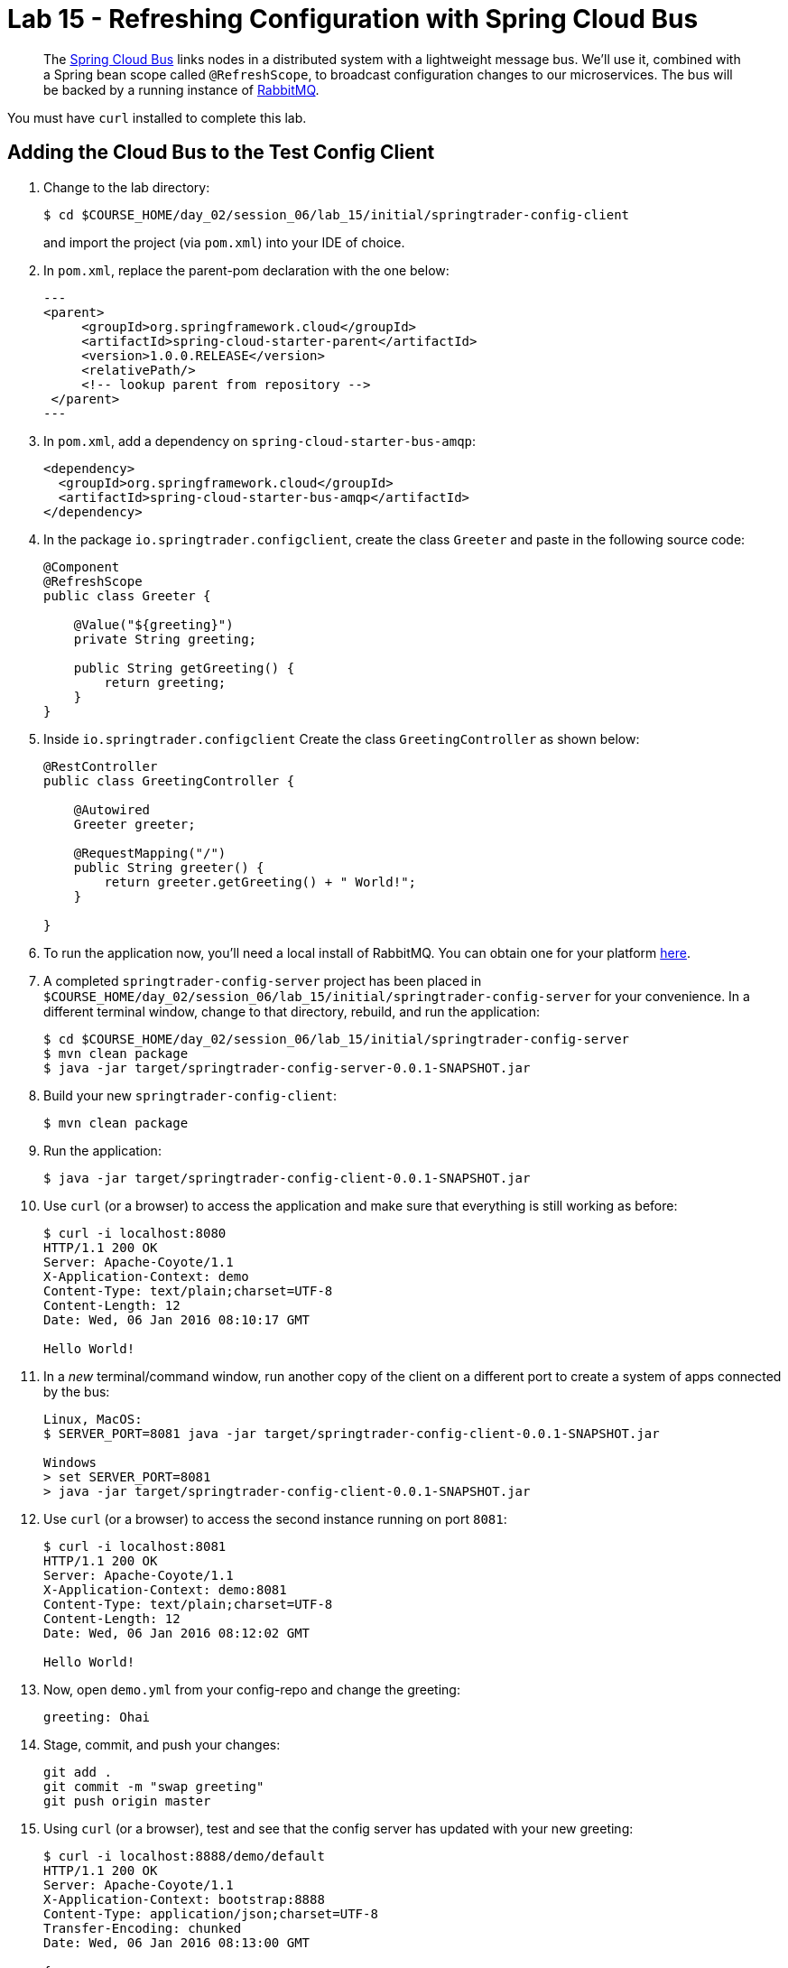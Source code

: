 = Lab 15 - Refreshing Configuration with Spring Cloud Bus

[abstract]
--
The http://cloud.spring.io/spring-cloud-bus/[Spring Cloud Bus] links nodes in a distributed system with a lightweight message bus.
We'll use it, combined with a Spring bean scope called `@RefreshScope`, to broadcast configuration changes to our microservices.
The bus will be backed by a running instance of http://www.rabbitmq.com/[RabbitMQ].
--

You must have `curl` installed to complete this lab.

== Adding the Cloud Bus to the Test Config Client

. Change to the lab directory:
+
----
$ cd $COURSE_HOME/day_02/session_06/lab_15/initial/springtrader-config-client
----
+
and import the project (via `pom.xml`) into your IDE of choice.

. In `pom.xml`, replace the parent-pom declaration with the one below:
+
[source,xml]
---
<parent>
     <groupId>org.springframework.cloud</groupId>
     <artifactId>spring-cloud-starter-parent</artifactId>
     <version>1.0.0.RELEASE</version>
     <relativePath/>
     <!-- lookup parent from repository -->
 </parent>
---

. In `pom.xml`, add a dependency on `spring-cloud-starter-bus-amqp`:
+
----
<dependency>
  <groupId>org.springframework.cloud</groupId>
  <artifactId>spring-cloud-starter-bus-amqp</artifactId>
</dependency>
----

. In the package `io.springtrader.configclient`, create the class `Greeter` and paste in the following source code:
+
[source,java]
----
@Component
@RefreshScope
public class Greeter {

    @Value("${greeting}")
    private String greeting;

    public String getGreeting() {
        return greeting;
    }
}
----

. Inside `io.springtrader.configclient` Create the class `GreetingController` as shown below:
+
[source,java]
----
@RestController
public class GreetingController {

    @Autowired
    Greeter greeter;

    @RequestMapping("/")
    public String greeter() {
        return greeter.getGreeting() + " World!";
    }

}
----

. To run the application now, you'll need a local install of RabbitMQ. You can obtain one for your platform http://www.rabbitmq.com/download.html[here].

. A completed `springtrader-config-server` project has been placed in `$COURSE_HOME/day_02/session_06/lab_15/initial/springtrader-config-server` for your convenience.
In a different terminal window, change to that directory, rebuild, and run the application:
+
----
$ cd $COURSE_HOME/day_02/session_06/lab_15/initial/springtrader-config-server
$ mvn clean package
$ java -jar target/springtrader-config-server-0.0.1-SNAPSHOT.jar
----

. Build your new `springtrader-config-client`:
+
----
$ mvn clean package
----

. Run the application:
+
----
$ java -jar target/springtrader-config-client-0.0.1-SNAPSHOT.jar
----

. Use `curl` (or a browser) to access the application and make sure that everything is still working as before:
+
----
$ curl -i localhost:8080
HTTP/1.1 200 OK
Server: Apache-Coyote/1.1
X-Application-Context: demo
Content-Type: text/plain;charset=UTF-8
Content-Length: 12
Date: Wed, 06 Jan 2016 08:10:17 GMT

Hello World!
----

. In a _new_ terminal/command window, run another copy of the client on a different port to create a system of apps connected by the bus:
+
----
Linux, MacOS:
$ SERVER_PORT=8081 java -jar target/springtrader-config-client-0.0.1-SNAPSHOT.jar

Windows
> set SERVER_PORT=8081
> java -jar target/springtrader-config-client-0.0.1-SNAPSHOT.jar
----

. Use `curl` (or a browser) to access the second instance running on port `8081`:
+
----
$ curl -i localhost:8081
HTTP/1.1 200 OK
Server: Apache-Coyote/1.1
X-Application-Context: demo:8081
Content-Type: text/plain;charset=UTF-8
Content-Length: 12
Date: Wed, 06 Jan 2016 08:12:02 GMT

Hello World!
----

. Now, open `demo.yml` from your config-repo and change the greeting:
+
----
greeting: Ohai
----

. Stage, commit, and push your changes:
+
----
git add .
git commit -m "swap greeting"
git push origin master
----

. Using `curl` (or a browser), test and see that the config server has updated with your new greeting:
+
----
$ curl -i localhost:8888/demo/default
HTTP/1.1 200 OK
Server: Apache-Coyote/1.1
X-Application-Context: bootstrap:8888
Content-Type: application/json;charset=UTF-8
Transfer-Encoding: chunked
Date: Wed, 06 Jan 2016 08:13:00 GMT

{
	"name":"default",
	"label":"",
	"propertySources":
	[
		{"name":"https://github.com/caxqueiroz/springtrader-config-repo.git/demo.yml",
		"source":{"greeting":"Ohai"}
	},
		{"name":"https://github.com/caxqueiroz/springtrader-config-repo.git/application.yml",
		"source":{"configserver":true}
	}
	]
}
----

. Using `curl` (or a browser), show that the greeting *has not* refreshed in the client applications:
+
----
$ curl -i localhost:8080
HTTP/1.1 200 OK
Server: Apache-Coyote/1.1
X-Application-Context: demo
Content-Type: text/plain;charset=UTF-8
Content-Length: 12
Date: Wed, 06 Jan 2016 08:14:27 GMT

Hello World!

$ curl -i localhost:8081
HTTP/1.1 200 OK
Server: Apache-Coyote/1.1
X-Application-Context: demo:8081
Content-Type: text/plain;charset=UTF-8
Content-Length: 12
Date: Wed, 06 Jan 2016 08:14:52 GMT

Hello World!
----

. Now, `POST` a request to the `/bus/refresh` endpoint to trigger a configuration refresh event. You can only do this easily with `curl`:
+
----
$ curl -i -X POST localhost:8080/bus/refresh
HTTP/1.1 200 OK
Server: Apache-Coyote/1.1
X-Application-Context: demo
Content-Length: 0
Date: Wed, 06 Jan 2016 08:15:58 GMT
----

. Using `curl` (or a browser), show that the greeting *has* now refreshed in the client applications:
+
----
$ curl -i localhost:8080
HTTP/1.1 200 OK
Server: Apache-Coyote/1.1
X-Application-Context: demo
Content-Type: text/plain;charset=UTF-8
Content-Length: 11
Date: Wed, 06 Jan 2016 08:16:19 GMT

Ohai World!

$ curl -i localhost:8081
HTTP/1.1 200 OK
Server: Apache-Coyote/1.1
X-Application-Context: demo:8081
Content-Type: text/plain;charset=UTF-8
Content-Length: 11
Date: Wed, 06 Jan 2016 08:16:32 GMT

Ohai World!
----

== Update the Microservices to Use the Cloud Bus

. Create a Pivotal RabbitMQ service to back the Cloud Bus:
+
----
$ cf cs p-rabbitmq standard springtrader-cloud-bus-amqp
Creating service instance springtrader-cloud-bus-amqp in org pivot-cqueiroz / space development as cqueiroz@pivotal.io...
OK
----
+

. In your config repo, update the file `application.yml`, adding a new property:
+
----
configserver: true
bus: false
----
+
We'll use the refresh of this property in each of our microservices' environments to verify that the cloud bus is working.

. Stage, commit, and push your changes:
+
----
git add .
git commit -m "add bus property"
git push origin master
----

. Access the config server using `curl` (or a browser) to make sure the new property exists:
+
----
$ curl -i springtrader-config-server-succinct-electronarcosis.cfapps.pez.pivotal.io/application/default
HTTP/1.1 200 OK
Content-Type: application/json;charset=UTF-8
Date: Mon, 11 Jan 2016 02:20:19 GMT
Server: Apache-Coyote/1.1
X-Application-Context: springtrader-config-server:cloud:8080
X-Cf-Requestid: b5c59a87-e45b-4545-4333-93227b677a20
Content-Length: 178
Connection: close

{
	"name":"default",
	"label":"",
	"propertySources":[
		{
			"name":"https://github.com/caxqueiroz/springtrader-config-repo.git/application.yml",
			"source":{
						"configserver":true,
						"bus":false
			}
		}
	]
}
----

Each of the three microservice projects has been copied into `$COURSE_HOME/day_02/session_06/lab_15/initial`, and are in the state we left them at the end of link:../lab_14/lab_14.adoc[Lab 14].
You can either continue your existing projects or pickup from these copies.

For each project, perform the following steps (we'll do these once for the `springtrader-quotes` project in this guide):

. In `pom.xml`, add a dependency on `spring-cloud-starter-bus-amqp`:
+
----
<dependency>
  <groupId>org.springframework.cloud</groupId>
  <artifactId>spring-cloud-starter-bus-amqp</artifactId>
  <version>1.0.3.RELEASE</version>
</dependency>
----

. In `manifest.yml`, add a binding to `springtrader-cloud-bus-amqp`:
+
----
---
timeout: 180
instances: 1
memory: 1G
env:
    SPRING_PROFILES_ACTIVE: cloud
    JAVA_OPTS: -Djava.security.egd=file:///dev/urandom
applications:
- name: springtrader-quotes
  random-route: true
  path: target/quotes-1.0.0-SNAPSHOT.jar
  services: [ springtrader-quotes-db, springtrader-config-service, springtrader-cloud-bus-amqp ] # <-- ADD THIS!
----
. In `application.yml`, add:
+
----
spring:
	rabbitmq:
		addresses: ${vcap.services.springtrader-cloud-bus-amqp.credentials.uri:amqp://${RABBITMQ_HOST:localhost}:${RABBITMQ_PORT:5672}}
----
. Build the JAR:
+
----
$ mvn package
----

. Push the application:
+
----
$ cf push
...

Showing health and status for app springtrader-quotes in org pivot-cqueiroz / space development as cqueiroz@pivotal.io...
OK

requested state: started
instances: 1/1
usage: 1G x 1 instances
urls: springtrader-quotes-untrafficked-iodism.cfapps.pez.pivotal.io
last uploaded: Mon Jan 11 02:39:17 UTC 2016
stack: cflinuxfs2
buildpack: java-buildpack=v3.3.1-offline-https://github.com/cloudfoundry/java-buildpack.git#063836b java-main java-opts open-jdk-like-jre=1.8.0_65 open-jdk-like-memory-calculator=2.0.0_RELEASE spring-auto-reconfiguration=1.10.0_RELEASE

     state     since                    cpu    memory         disk           details
#0   running   2016-01-11 10:40:05 AM   0.0%   520.1M of 1G   144.3M of 1G
----

. Verify the existence of our new `bus` property using `curl` (or a browser):
+
----
curl -i springtrader-quotes-unrefining-peanuts.cfapps.pez.pivotal.io/env
HTTP/1.1 200 OK
Content-Type: application/json;charset=UTF-8
Date: Mon, 11 Jan 2016 06:31:40 GMT
Server: Apache-Coyote/1.1
X-Application-Context: springtrader-quotes:cloud:0
X-Cf-Requestid: f24371d6-73de-4153-7990-235760316ed0
Connection: close
Transfer-Encoding: chunked

{

...

"configService:https://github.com/caxqueiroz/springtrader-config-repo.git/application.yml": {
  "bus": false,
  "configserver": true
},

...

}
----

Once you've completed these steps for all three microservices, we'll update the `bus` property to `true` and trigger a refresh across all three applications.

. Open `application.yml` from your config-repo and change the `bus` property to true:
+
----
configserver: true
bus: true
----

. Stage, commit, and push your changes:
+
----
git add .
git commit -m "change bus to true"
git push origin master
----

. Using `curl` (or a browser) test and see that the config server has updated with your new greeting:
+
----
curl -i springtrader-config-server-succinct-electronarcosis.cfapps.pez.pivotal.io/application/default
HTTP/1.1 200 OK
Content-Type: application/json;charset=UTF-8
Date: Mon, 11 Jan 2016 06:38:11 GMT
Server: Apache-Coyote/1.1
X-Application-Context: springtrader-config-server:cloud:8080
X-Cf-Requestid: f4329f45-e8e2-4fee-692c-efeb00ad1a5a
Content-Length: 177
Connection: close

{
    "label": "",
    "name": "default",
    "propertySources": [
        {
            "name": "https://github.com/caxqueiroz/springtrader-config-repo.git/application.yml",
            "source": {
                "bus": true,
                "configserver": true
            }
        }
    ]
}
----

. Using `curl`, `POST` a refresh event to the `springtrader-quotes` service:
+
----
$ curl -i -X POST springtrader-quotes-hallucal-splitter.cfapps.pez.pivotal.io/bus/refresh
TTP/1.1 200 OK
Content-Length: 0
Date: Mon, 11 Jan 2016 07:38:45 GMT
Server: Apache-Coyote/1.1
X-Application-Context: springtrader-quotes:cloud:0
X-Cf-Requestid: 7800e32f-da68-4df3-6cfc-8912003e6ac4
Content-Type: text/plain; charset=utf-8
Connection: close
----

. Using `curl` (or a browser), verify that `bus` has updated to `true` across all services:
+
----
$ curl -i springtrader-quotes-hallucal-splitter.cfapps.pez.pivotal.io/env
HTTP/1.1 200 OK
Content-Type: application/json;charset=UTF-8
Date: Mon, 11 Jan 2016 07:39:50 GMT
Server: Apache-Coyote/1.1
X-Application-Context: springtrader-quotes:cloud:0
X-Cf-Requestid: 563501ac-e471-46c3-58d1-40f485b870dd
Connection: close
Transfer-Encoding: chunked

{

...

"configService:https://github.com/caxqueiroz/springtrader-config-repo.git/application.yml": {
  "bus": true,
  "configserver": true
},

...

}

----
